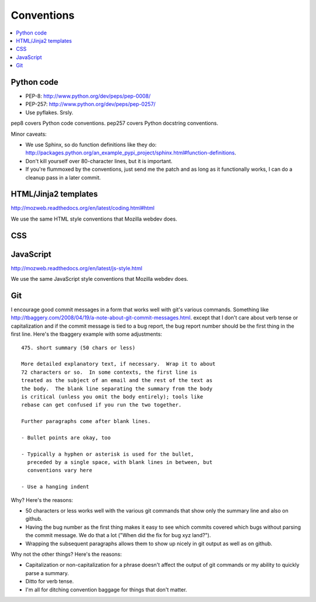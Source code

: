 =============
 Conventions
=============


.. contents::
   :local:


Python code
===========

* PEP-8: http://www.python.org/dev/peps/pep-0008/
* PEP-257: http://www.python.org/dev/peps/pep-0257/
* Use pyflakes. Srsly.

pep8 covers Python code conventions. pep257 covers Python docstring
conventions.

Minor caveats:

* We use Sphinx, so do function definitions like they do:
  `<http://packages.python.org/an_example_pypi_project/sphinx.html#function-definitions>`_.
* Don't kill yourself over 80-character lines, but it is important.
* If you're flummoxed by the conventions, just send me the patch and
  as long as it functionally works, I can do a cleanup pass in a
  later commit.


HTML/Jinja2 templates
=====================

http://mozweb.readthedocs.org/en/latest/coding.html#html

We use the same HTML style conventions that Mozilla webdev does.


CSS
===

.. todo:: css conventions


JavaScript
==========

http://mozweb.readthedocs.org/en/latest/js-style.html

We use the same JavaScript style conventions that Mozilla webdev does.


Git
===

I encourage good commit messages in a form that works well with
git's various commands. Something like
`<http://tbaggery.com/2008/04/19/a-note-about-git-commit-messages.html>`_. except
that I don't care about verb tense or capitalization and if the
commit message is tied to a bug report, the bug report number should
be the first thing in the first line. Here's the tbaggery example
with some adjustments::

    475. short summary (50 chars or less)

    More detailed explanatory text, if necessary.  Wrap it to about
    72 characters or so.  In some contexts, the first line is
    treated as the subject of an email and the rest of the text as
    the body.  The blank line separating the summary from the body
    is critical (unless you omit the body entirely); tools like
    rebase can get confused if you run the two together.

    Further paragraphs come after blank lines.

    - Bullet points are okay, too

    - Typically a hyphen or asterisk is used for the bullet,
      preceded by a single space, with blank lines in between, but
      conventions vary here

    - Use a hanging indent

Why? Here's the reasons:

* 50 characters or less works well with the various git commands
  that show only the summary line and also on github.
* Having the bug number as the first thing makes it easy to see
  which commits covered which bugs without parsing the commit
  message. We do that a lot ("When did the fix for bug xyz land?").
* Wrapping the subsequent paragraphs allows them to show up nicely
  in git output as well as on github.

Why not the other things? Here's the reasons:

* Capitalization or non-capitalization for a phrase doesn't affect
  the output of git commands or my ability to quickly parse a
  summary.
* Ditto for verb tense.
* I'm all for ditching convention baggage for things that don't matter.

